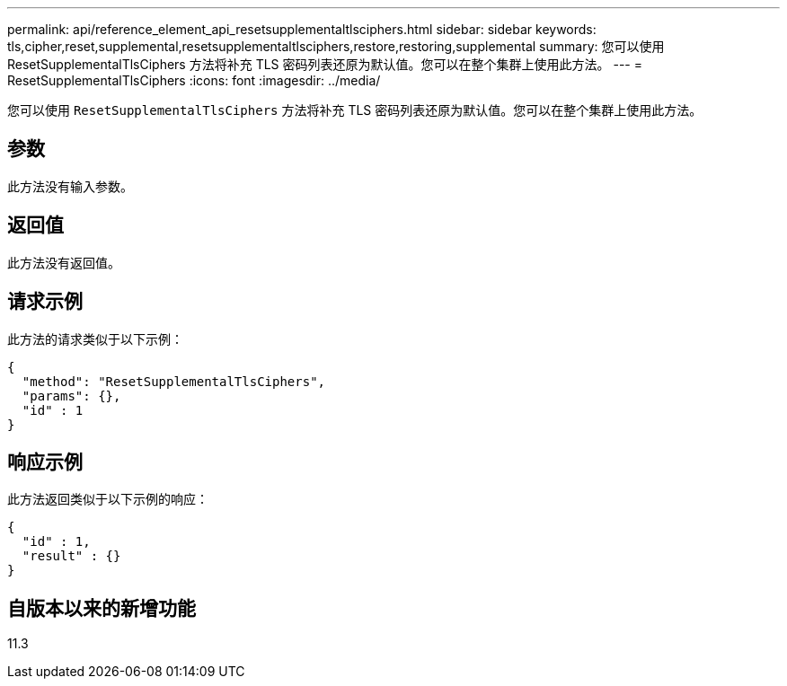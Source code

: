 ---
permalink: api/reference_element_api_resetsupplementaltlsciphers.html 
sidebar: sidebar 
keywords: tls,cipher,reset,supplemental,resetsupplementaltlsciphers,restore,restoring,supplemental 
summary: 您可以使用 ResetSupplementalTlsCiphers 方法将补充 TLS 密码列表还原为默认值。您可以在整个集群上使用此方法。 
---
= ResetSupplementalTlsCiphers
:icons: font
:imagesdir: ../media/


[role="lead"]
您可以使用 `ResetSupplementalTlsCiphers` 方法将补充 TLS 密码列表还原为默认值。您可以在整个集群上使用此方法。



== 参数

此方法没有输入参数。



== 返回值

此方法没有返回值。



== 请求示例

此方法的请求类似于以下示例：

[listing]
----
{
  "method": "ResetSupplementalTlsCiphers",
  "params": {},
  "id" : 1
}
----


== 响应示例

此方法返回类似于以下示例的响应：

[listing]
----
{
  "id" : 1,
  "result" : {}
}
----


== 自版本以来的新增功能

11.3
